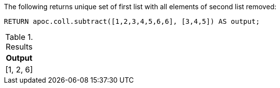 The following returns unique set of first list with all elements of second list removed:

[source,cypher]
----
RETURN apoc.coll.subtract([1,2,3,4,5,6,6], [3,4,5]) AS output;
----

.Results
[opts="header",cols="1"]
|===
| Output
| [1, 2, 6]
|===
